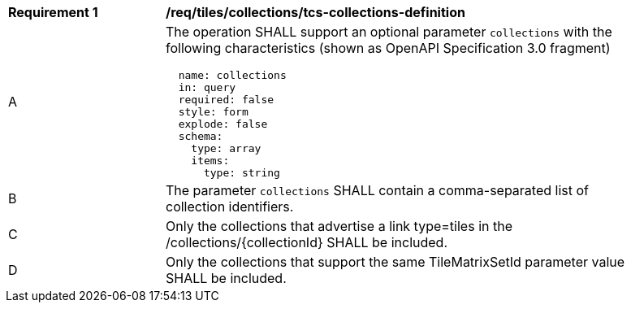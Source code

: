 [[req_tiles_collections_tcs-collections-definition]]
[width="90%",cols="2,6a"]
|===
^|*Requirement {counter:req-id}* |*/req/tiles/collections/tcs-collections-definition*
^|A |The operation SHALL support an optional parameter `collections` with the following characteristics (shown as OpenAPI Specification 3.0 fragment)
[source,YAML]
----
  name: collections
  in: query
  required: false
  style: form
  explode: false
  schema:
    type: array
    items:
      type: string
----
^|B |The parameter `collections` SHALL contain a comma-separated list of collection identifiers.
^|C |Only the collections that advertise a link type=tiles in the /collections/{collectionId} SHALL be included.
^|D |Only the collections that support the same TileMatrixSetId parameter value SHALL be included.
|===
